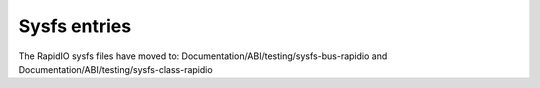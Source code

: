 =============
Sysfs entries
=============

The RapidIO sysfs files have moved to:
Documentation/ABI/testing/sysfs-bus-rapidio and
Documentation/ABI/testing/sysfs-class-rapidio
